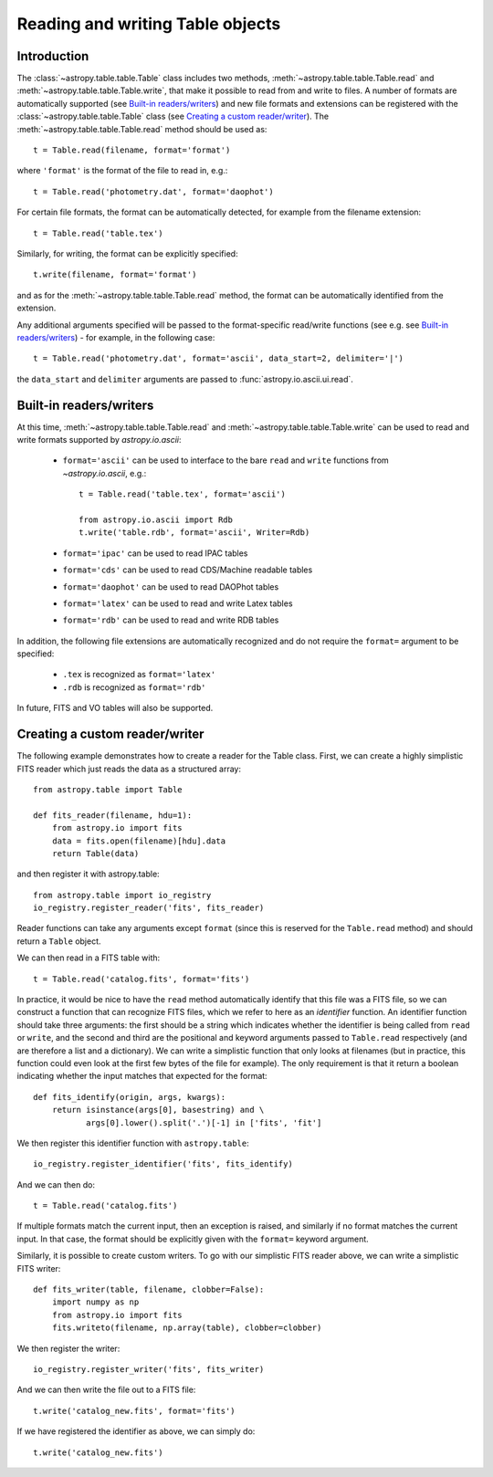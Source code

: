 .. _table_io:

Reading and writing Table objects
---------------------------------

Introduction
^^^^^^^^^^^^

The :class:`~astropy.table.table.Table` class includes two methods,
:meth:`~astropy.table.table.Table.read` and
:meth:`~astropy.table.table.Table.write`, that make it possible to read from
and write to files. A number of formats are automatically supported (see
`Built-in readers/writers`_) and new file formats and extensions can be
registered with the :class:`~astropy.table.table.Table` class (see `Creating a
custom reader/writer`_). The :meth:`~astropy.table.table.Table.read` method should be used as::

    t = Table.read(filename, format='format')

where ``'format'`` is the format of the file to read in, e.g.::

    t = Table.read('photometry.dat', format='daophot')

For certain file formats, the format can be automatically detected, for
example from the filename extension::

    t = Table.read('table.tex')

Similarly, for writing, the format can be explicitly specified::

    t.write(filename, format='format')

and as for the :meth:`~astropy.table.table.Table.read` method, the format can
be automatically identified from the extension.

Any additional arguments specified will be passed to the format-specific
read/write functions (see e.g. see `Built-in readers/writers`_) - for
example, in the following case::

    t = Table.read('photometry.dat', format='ascii', data_start=2, delimiter='|')

the ``data_start`` and ``delimiter`` arguments are passed to :func:`astropy.io.ascii.ui.read`.

Built-in readers/writers
^^^^^^^^^^^^^^^^^^^^^^^^

At this time, :meth:`~astropy.table.table.Table.read` and
:meth:`~astropy.table.table.Table.write` can be used to read and write formats
supported by `astropy.io.ascii`:

    * ``format='ascii'`` can be used to interface to the bare ``read`` and
      ``write`` functions from `~astropy.io.ascii`, e.g.::

         t = Table.read('table.tex', format='ascii')

         from astropy.io.ascii import Rdb
         t.write('table.rdb', format='ascii', Writer=Rdb)

    * ``format='ipac'`` can be used to read IPAC tables

    * ``format='cds'`` can be used to read CDS/Machine readable tables

    * ``format='daophot'`` can be used to read DAOPhot tables

    * ``format='latex'`` can be used to read and write Latex tables

    * ``format='rdb'`` can be used to read and write RDB tables

In addition, the following file extensions are automatically recognized and do not require the ``format=`` argument to be specified:

    * ``.tex`` is recognized as ``format='latex'``
    * ``.rdb`` is recognized as ``format='rdb'``

In future, FITS and VO tables will also be supported.

Creating a custom reader/writer
^^^^^^^^^^^^^^^^^^^^^^^^^^^^^^^

The following example demonstrates how to create a reader for the
Table class. First, we can create a highly simplistic FITS reader
which just reads the data as a structured array::

    from astropy.table import Table

    def fits_reader(filename, hdu=1):
        from astropy.io import fits
        data = fits.open(filename)[hdu].data
        return Table(data)

and then register it with astropy.table::

    from astropy.table import io_registry
    io_registry.register_reader('fits', fits_reader)

Reader functions can take any arguments except ``format`` (since this
is reserved for the ``Table.read`` method) and should return a
``Table`` object.

We can then read in a FITS table with::

    t = Table.read('catalog.fits', format='fits')

In practice, it would be nice to have the ``read`` method automatically
identify that this file was a FITS file, so we can construct a function that
can recognize FITS files, which we refer to here as an *identifier*
function. An identifier function should take three arguments: the first
should be a string which indicates whether the identifier is being called
from ``read`` or ``write``, and the second and third are the positional and
keyword arguments passed to ``Table.read`` respectively (and are therefore a
list and a dictionary). We can write a simplistic function that only looks
at filenames (but in practice, this function could even look at the first
few bytes of the file for example). The only requirement is that it return a
boolean indicating whether the input matches that expected for the format::

    def fits_identify(origin, args, kwargs):
        return isinstance(args[0], basestring) and \
               args[0].lower().split('.')[-1] in ['fits', 'fit']

We then register this identifier function with ``astropy.table``::

    io_registry.register_identifier('fits', fits_identify)

And we can then do::

    t = Table.read('catalog.fits')

If multiple formats match the current input, then an exception is
raised, and similarly if no format matches the current input. In that
case, the format should be explicitly given with the ``format=``
keyword argument.

Similarly, it is possible to create custom writers. To go with our simplistic FITS reader above, we can write a simplistic FITS writer::

   def fits_writer(table, filename, clobber=False):
       import numpy as np
       from astropy.io import fits
       fits.writeto(filename, np.array(table), clobber=clobber)

We then register the writer::

   io_registry.register_writer('fits', fits_writer)

And we can then write the file out to a FITS file::

   t.write('catalog_new.fits', format='fits')

If we have registered the identifier as above, we can simply do::

   t.write('catalog_new.fits')
